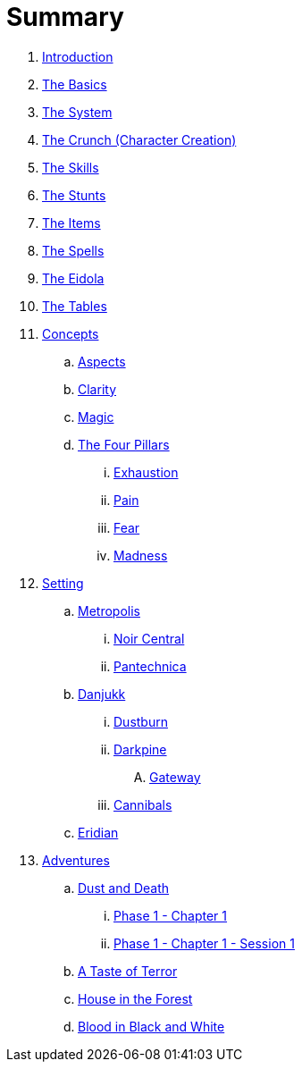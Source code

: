 = Summary

. link:README.adoc[Introduction]
. link:1_basics.adoc[The Basics]
. link:2_system.adoc[The System]
. link:3_crunch.adoc[The Crunch (Character Creation)]
. link:4_skills.adoc[The Skills]
. link:5_stunts.adoc[The Stunts]
. link:6_items.adoc[The Items]
. link:7_spells.adoc[The Spells]
. link:8_eidola.adoc[The Eidola]
. link:9_tables.adoc[The Tables]

. link:concepts/README.adoc[Concepts]
.. link:concepts/aspects.adoc[Aspects]
.. link:concepts/clarity.adoc[Clarity]
.. link:concepts/magic.adoc[Magic]
.. link:concepts/pillars/README.adoc[The Four Pillars]
... link:concepts/pillars/exhaustion.adoc[Exhaustion]
... link:concepts/pillars/pain.adoc[Pain]
... link:concepts/pillars/fear.adoc[Fear]
... link:concepts/pillars/madness.adoc[Madness]

. link:setting/README.adoc[Setting]
.. link:setting/metropolis/README.adoc[Metropolis]
... link:setting/metropolis/noir_central.adoc[Noir Central]
... link:setting/metropolis/pantechnica.adoc[Pantechnica]
.. link:setting/danjukk/README.adoc[Danjukk]
... link:setting/danjukk/dustburn.adoc[Dustburn]
... link:setting/danjukk/darkpine.adoc[Darkpine]
.... link:setting/danjukk/darkpine/gateway.adoc[Gateway]
... link:setting/danjukk/groups/cannibals.adoc[Cannibals]
.. link:setting/eridian/README.adoc[Eridian]
. link:adventures/README.adoc[Adventures]
.. link:adventures/dustndeath/README.adoc[Dust and Death]
... link:adventures/dustndeath/_log-1.1.0.adoc[Phase 1 - Chapter 1]
... link:adventures/dustndeath/_log-1.1.1.adoc[Phase 1 - Chapter 1 - Session 1]
.. link:adventures/a_taste_of_terror.adoc[A Taste of Terror]
.. link:adventures/house_in_the_forest.adoc[House in the Forest]
.. link:adventures/bloodin_black_and_white.adoc[Blood in Black and White]

